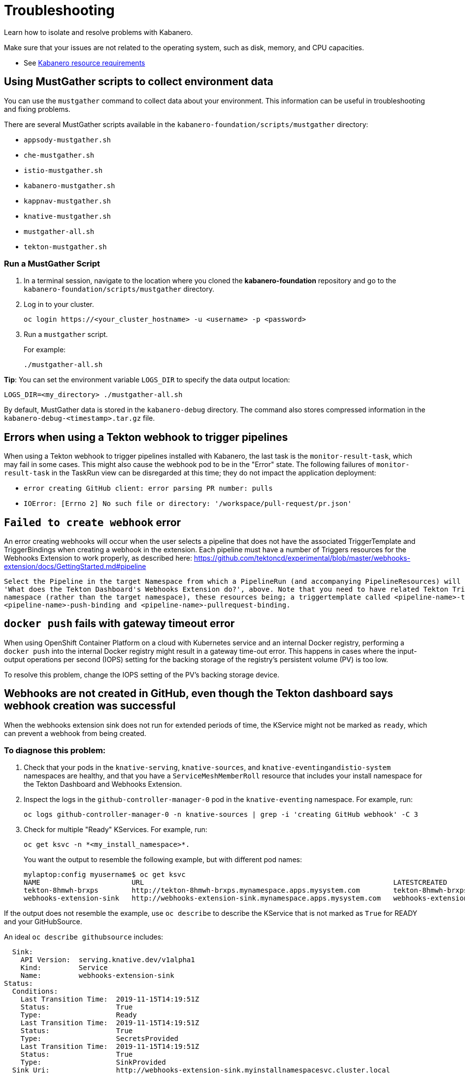 :page-layout: doc
:page-doc-category: Reference
:linkattrs:
:sectanchors:
= Troubleshooting

Learn how to isolate and resolve problems with Kabanero.

Make sure that your issues are not related to the operating system, such as disk, memory, and CPU capacities.

* See https://github.com/kabanero-io/kabanero-foundation#cluster-hardware-capacity[Kabanero resource requirements, window="_blank"]

== Using MustGather scripts to collect environment data

You can use the `mustgather` command to collect data about your environment. This information can be useful in troubleshooting and fixing problems.

There are several MustGather scripts available in the `kabanero-foundation/scripts/mustgather` directory:

* `appsody-mustgather.sh`
* `che-mustgather.sh`
* `istio-mustgather.sh`
* `kabanero-mustgather.sh`
* `kappnav-mustgather.sh`
* `knative-mustgather.sh`
* `mustgather-all.sh`
* `tekton-mustgather.sh`

=== Run a MustGather Script

. In a terminal session, navigate to the location where you cloned the *kabanero-foundation* repository and go to the `kabanero-foundation/scripts/mustgather` directory.

. Log in to your cluster.
+
[source,bash]
----
oc login https://<your_cluster_hostname> -u <username> -p <password>
----

. Run a `mustgather` script.
+
For example:
+
[source,bash]
----
./mustgather-all.sh
----

**Tip**: You can set the environment variable `LOGS_DIR` to specify the data output location:
[source,bash]
----
LOGS_DIR=<my_directory> ./mustgather-all.sh
----

By default, MustGather data is stored in the `kabanero-debug` directory. The command also stores compressed information in the `kabanero-debug-<timestamp>.tar.gz` file.

== Errors when using a Tekton webhook to trigger pipelines

When using a Tekton webhook to trigger pipelines installed with Kabanero, the last task is the `monitor-result-task`, which may fail in some cases.
This might also cause the webhook pod to be in the "Error" state. The following failures of `monitor-result-task` in the TaskRun view can be disregarded
at this time; they do not impact the application deployment:

* `error creating GitHub client: error parsing PR number: pulls`
* `IOError: [Errno 2] No such file or directory: '/workspace/pull-request/pr.json'`

== `Failed to create webhook` error

An error creating webhooks will occur when the user selects a pipeline that does not have the associated TriggerTemplate and TriggerBindings when creating a webhook in the extension.
Each pipeline must have a number of Triggers resources for the Webhooks Extension to work properly, as described here: https://github.com/tektoncd/experimental/blob/master/webhooks-extension/docs/GettingStarted.md#pipeline

----
Select the Pipeline in the target Namespace from which a PipelineRun (and accompanying PipelineResources) will be created, as described in the section
'What does the Tekton Dashboard's Webhooks Extension do?', above. Note that you need to have related Tekton Trigger resources installed in the install
namespace (rather than the target namespace), these resources being; a triggertemplate called <pipeline-name>-template and two triggerbindings
<pipeline-name>-push-binding and <pipeline-name>-pullrequest-binding.
----

== `docker push` fails with gateway timeout error

When using OpenShift Container Platform on a cloud with Kubernetes service and an internal Docker registry, performing a `docker push` into the internal Docker
registry might result in a gateway time-out error.  This happens in cases where the input-output operations per second (IOPS) setting for the backing storage
of the registry's persistent volume (PV) is too low.

To resolve this problem, change the IOPS setting of the PV's backing storage device.

== Webhooks are not created in GitHub, even though the Tekton dashboard says webhook creation was successful

When the webhooks extension sink does not run for extended periods of time, the KService might not be marked as `ready`, which can prevent a webhook from being created.

=== To diagnose this problem:

. Check that your pods in the `knative-serving`, `knative-sources`, and `knative-eventingandistio-system` namespaces are healthy, and that you have a `ServiceMeshMemberRoll` resource that includes your install namespace for the Tekton Dashboard and Webhooks Extension.

. Inspect the logs in the `github-controller-manager-0` pod in the `knative-eventing` namespace.  For example, run:
+
----
oc logs github-controller-manager-0 -n knative-sources | grep -i 'creating GitHub webhook' -C 3
----
+
. Check for multiple "Ready" KServices. For example, run:
+
----
oc get ksvc -n *<my_install_namespace>*.
----
+
You want the output to resemble the following example, but with different pod names:
+
----
mylaptop:config myusername$ oc get ksvc
NAME                      URL                                                            LATESTCREATED                   LATESTREADY                     READY
tekton-8hmwh-brxps        http://tekton-8hmwh-brxps.mynamespace.apps.mysystem.com        tekton-8hmwh-brxps-pj5jx        tekton-8hmwh-brxps-pj5jx        True
webhooks-extension-sink   http://webhooks-extension-sink.mynamespace.apps.mysystem.com   webhooks-extension-sink-5tx7l   webhooks-extension-sink-5tx7l   True
----

If the output does not resemble the example, use `oc describe` to describe the KService that is not marked as `True` for READY and your GitHubSource.

An ideal `oc describe githubsource` includes:

----
  Sink:
    API Version:  serving.knative.dev/v1alpha1
    Kind:         Service
    Name:         webhooks-extension-sink
Status:
  Conditions:
    Last Transition Time:  2019-11-15T14:19:51Z
    Status:                True
    Type:                  Ready
    Last Transition Time:  2019-11-15T14:19:51Z
    Status:                True
    Type:                  SecretsProvided
    Last Transition Time:  2019-11-15T14:19:51Z
    Status:                True
    Type:                  SinkProvided
  Sink Uri:                http://webhooks-extension-sink.myinstallnamespacesvc.cluster.local
----

If the data does not show a `Ready` state and the problem is persistent, there might be an issue with the webhooks extension code itself.

=== To resolve the problem:

. Ensure that the `ServiceMeshControlPlane` namespace is in the `Ready` state.
   - Use the `oc -n istio-system describe ServiceMeshControlPlane basic-install` command.
   - If the `ServiceMeshControlPlane` is not in the `Ready` state, restart all the pods in the `istio-system` namespace.
. Ensure that the `KnativeServing` namespace is in `Ready` state.
   - Use the `oc -n knative-serving describe KnativeServing knative-serving` command.
   - If the `KnativeServing` is in `Ready` is not in the `Ready` state, restart all the pods in the `knative-serving` namespace.
. Ensure that `webhooks-extension-sink` KService is in the `Ready` state.
   - Use the `oc get kservice -n tekton-pipelines` command.
   - If the `webhooks-extension-sink` KService is not in the `Ready` state, delete a revision object that is associated with the `webhooks-extension-sink`. For example, use the `oc delete rev -l serving.knative.dev/configuration=webhooks-extension-sink` command.

== Debugging subcomponents

You can use the `oc get` or the `oc describe` command to obtain the status of the subcomponents for the product operator.

For example, run the following command: 

----
oc -n kabanero get kabanero kabanero -o=yaml
----

If the command is successful, it returns information like the following example: 

----
status:
  admissionControllerWebhook:
    ready: "True"
  appsody:
    ready: "True"
    version: 0.3.0
  che:
    cheOperator:
      version: 7.3.1
    errorMessage: Unavailable
    kabaneroChe:
      version: 0.6.0
    kabaneroCheInstance:
      cheImage: kabanero/kabanero-che
      cheImageTag: 0.6.0
      cheWorkspaceClusterRole: eclipse-codewind
    ready: "False"
  cli:
    hostnames:
    - kabanero-cli-kabanero.apps.mycluster.os.example.com
    ready: "True"
  collectionController:
    ready: "True"
    version: 0.6.0-alpha.1
  kabaneroInstance:
    errorMessage: One or more resource dependencies are not ready.
    ready: "False"
    version: 0.6.0
  landing:
    ready: "True"
    version: 0.5.0
  serverless:
    knativeServing:
      ready: "True"
      version: 0.10.0
    ready: "True"
    version: 1.3.0
  stackController:
    ready: "True"
    version: 0.6.0-alpha.1
  tekton:
    ready: "True"
    version: v0.8.0
----

When a subcomponent is not ready or is failing, the product returns an error message, which could come directly 
from the subcomponent. You can gather more information on why a subcomponent is not ready or is failing by referring to the description of each
subcomponent that follows. Each description includes a command to determine the state for the component and a command to gather logs for the componenet.

=== admissionControllerWebhook

The admissionControllerWebhook component is part of the product operator and includes a deployment, a replicaset, and a pod.

To obtain the state, enter the following command: 

----
oc -n kabanero describe pods -l name=kabanero-operator-admission-webhook
----

To obtain the logs, enter the following command:

----
oc -n kabanero logs $(oc -n kabanero get pods -l name=kabanero-operator-admission-webhook -o=jsonpath={.items[0].metadata.name}
----

=== appsody

The appsody component manages the deployment of the application container.

To obtain the state, enter the following command:

----
oc -n openshift-operators describe pods -l name=appsody-operator
----

To obtain the logs, enter the following command:

----
oc -n openshift-operators logs $(oc -n openshift-operators get pods -l name=appsody-operator -o=jsonpath={.items[0].metadata.name})
----

=== che

The CodeReady Workspaces component provides a hosted Integrated Development Environment (IDE).

To obtain the state, enter the following command:

----
oc -n kabanero describe pods -l app=codeready-operator
----

To obtain the logs, enter the following command:

----
oc -n kabanero logs $(oc -n kabanero get pods -l app=codeready-operator -o=jsonpath={.items[0].metadata.name})
----

=== cli

The cli component provides a service for interacting with the product instance.

To obtain the state, enter the following command:

----
oc -n kabanero describe pods -l app=kabanero-cli
----

To obtain the logs, enter the following command:

----
oc -n kabanero logs $(oc -n kabanero get pods -l app=kabanero-cli -o=jsonpath={.items[0].metadata.name})
----

=== collectionController

The collectionController component manages product Collection resources.

To obtain the state, enter the following command:

----
oc -n kabanero describe pods -l app=kabanero-operator-collection-controller
----

To obtain the logs, enter the following command:

----
oc -n kabanero logs $(oc -n kabanero get pods -l app=kabanero-operator-collection-controller -o=jsonpath={.items[0].metadata.name})
----

=== kabaneroInstance

The kabaneroInstance component is the collective state of the product operator and its subcomponents.

To obtain the state, enter the following command:

----
oc -n kabanero describe kabanero kabanero
----

To obtain the logs, enter the following command:

----
oc -n kabanero logs $(oc -n kabanero get pods -l name=kabanero-operator -o=jsonpath={.items[0].metadata.name})
----

=== landing 

The landing component provides the landing page for the console.

To obtain the state, enter the following command:

----
oc -n kabanero describe pods -l app=kabanero-landing
----

To obtain the logs, enter the following command:

----
oc -n kabanero logs $(oc -n kabanero get pods -l app=kabanero-landing -o=jsonpath={.items[0].metadata.name})
----

=== serverless

The serverless component manages the KnativeServing instances. 

To obtain the state, enter the following command:

----
oc -n openshift-operators describe pods -l name=knative-serving-operator
----

To obtain the instance of the state, enter the following command: 

----
oc -n knative-serving describe knativeserving knative-serving
----

To obtain the logs, enter the following command:

----
oc -n openshift-operators logs $(oc -n openshift-operators get pods -l name=knative-serving-operator -o=jsonpath={.items[0].metadata.name})
----

=== stackController

The stackController component manages the application stack resources.

To obtain the state, enter the following command:

----
oc -n kabanero describe pods -l app=kabanero-operator-stack-controller
----

To obtain the logs, enter the following command:

----
oc -n kabanero logs $(oc -n kabanero get pods -l app=kabanero-operator-stack-controller -o=jsonpath={.items[0].metadata.name})
----

=== pipeline

The pipeline component provides pipeline, task, and trigger resources used by stacks.

To obtain the state, enter the following command:

----
oc -n openshift-operators describe pods -l name=openshift-pipelines-operator
----

To obtain the logs, enter the following command:

----
oc -n openshift-operators logs $(oc -n openshift-operators get pods -l name=openshift-pipelines-operator -o=jsonpath={.items[0].metadata.name})
----